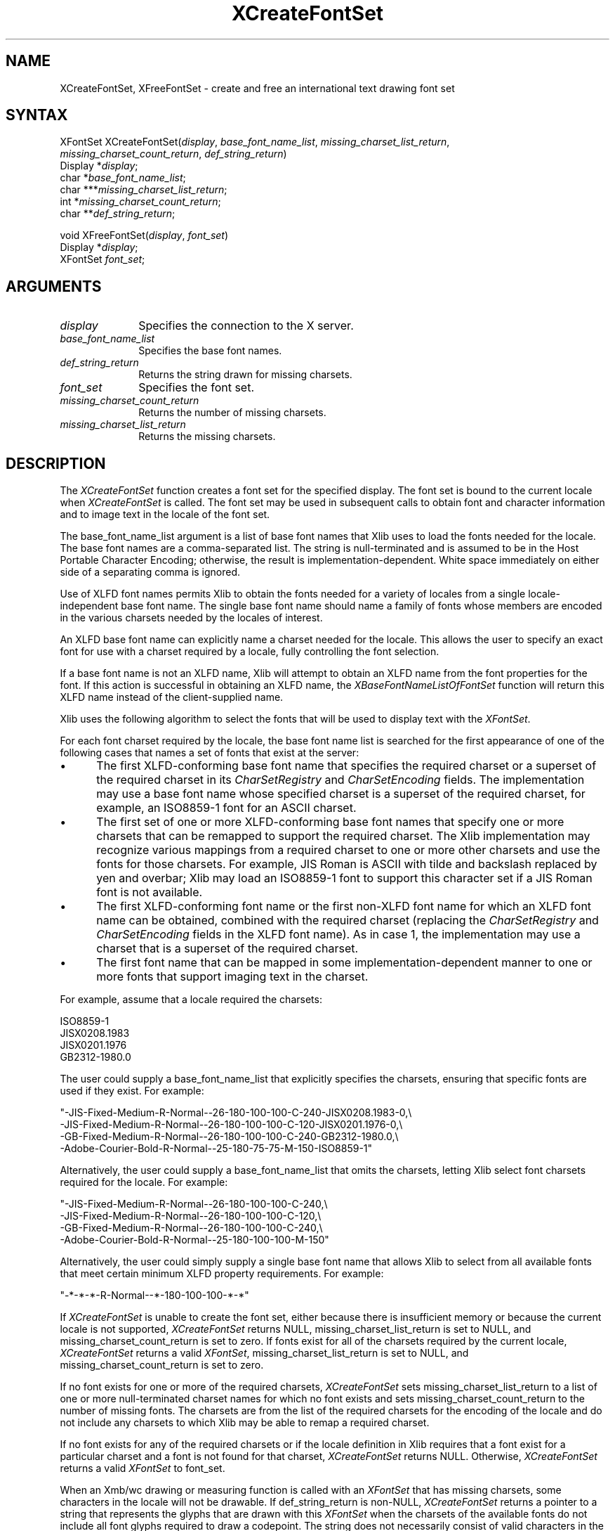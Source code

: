 .\" Copyright \(co 1985, 1986, 1987, 1988, 1989, 1990, 1991, 1994, 1996 X Consortium
.\"
.\" Permission is hereby granted, free of charge, to any person obtaining
.\" a copy of this software and associated documentation files (the
.\" "Software"), to deal in the Software without restriction, including
.\" without limitation the rights to use, copy, modify, merge, publish,
.\" distribute, sublicense, and/or sell copies of the Software, and to
.\" permit persons to whom the Software is furnished to do so, subject to
.\" the following conditions:
.\"
.\" The above copyright notice and this permission notice shall be included
.\" in all copies or substantial portions of the Software.
.\"
.\" THE SOFTWARE IS PROVIDED "AS IS", WITHOUT WARRANTY OF ANY KIND, EXPRESS
.\" OR IMPLIED, INCLUDING BUT NOT LIMITED TO THE WARRANTIES OF
.\" MERCHANTABILITY, FITNESS FOR A PARTICULAR PURPOSE AND NONINFRINGEMENT.
.\" IN NO EVENT SHALL THE X CONSORTIUM BE LIABLE FOR ANY CLAIM, DAMAGES OR
.\" OTHER LIABILITY, WHETHER IN AN ACTION OF CONTRACT, TORT OR OTHERWISE,
.\" ARISING FROM, OUT OF OR IN CONNECTION WITH THE SOFTWARE OR THE USE OR
.\" OTHER DEALINGS IN THE SOFTWARE.
.\"
.\" Except as contained in this notice, the name of the X Consortium shall
.\" not be used in advertising or otherwise to promote the sale, use or
.\" other dealings in this Software without prior written authorization
.\" from the X Consortium.
.\"
.\" Copyright \(co 1985, 1986, 1987, 1988, 1989, 1990, 1991 by
.\" Digital Equipment Corporation
.\"
.\" Portions Copyright \(co 1990, 1991 by
.\" Tektronix, Inc.
.\"
.\" Permission to use, copy, modify and distribute this documentation for
.\" any purpose and without fee is hereby granted, provided that the above
.\" copyright notice appears in all copies and that both that copyright notice
.\" and this permission notice appear in all copies, and that the names of
.\" Digital and Tektronix not be used in in advertising or publicity pertaining
.\" to this documentation without specific, written prior permission.
.\" Digital and Tektronix makes no representations about the suitability
.\" of this documentation for any purpose.
.\" It is provided ``as is'' without express or implied warranty.
.\" 
.ds xT X Toolkit Intrinsics \- C Language Interface
.ds xW Athena X Widgets \- C Language X Toolkit Interface
.ds xL Xlib \- C Language X Interface
.ds xC Inter-Client Communication Conventions Manual
.na
.de Ds
.nf
.\\$1D \\$2 \\$1
.ft 1
.\".ps \\n(PS
.\".if \\n(VS>=40 .vs \\n(VSu
.\".if \\n(VS<=39 .vs \\n(VSp
..
.de De
.ce 0
.if \\n(BD .DF
.nr BD 0
.in \\n(OIu
.if \\n(TM .ls 2
.sp \\n(DDu
.fi
..
.de FD
.LP
.KS
.TA .5i 3i
.ta .5i 3i
.nf
..
.de FN
.fi
.KE
.LP
..
.de IN		\" send an index entry to the stderr
..
.de C{
.KS
.nf
.D
.\"
.\"	choose appropriate monospace font
.\"	the imagen conditional, 480,
.\"	may be changed to L if LB is too
.\"	heavy for your eyes...
.\"
.ie "\\*(.T"480" .ft L
.el .ie "\\*(.T"300" .ft L
.el .ie "\\*(.T"202" .ft PO
.el .ie "\\*(.T"aps" .ft CW
.el .ft R
.ps \\n(PS
.ie \\n(VS>40 .vs \\n(VSu
.el .vs \\n(VSp
..
.de C}
.DE
.R
..
.de Pn
.ie t \\$1\fB\^\\$2\^\fR\\$3
.el \\$1\fI\^\\$2\^\fP\\$3
..
.de ZN
.ie t \fB\^\\$1\^\fR\\$2
.el \fI\^\\$1\^\fP\\$2
..
.de hN
.ie t <\fB\\$1\fR>\\$2
.el <\fI\\$1\fP>\\$2
..
.de NT
.ne 7
.ds NO Note
.if \\n(.$>$1 .if !'\\$2'C' .ds NO \\$2
.if \\n(.$ .if !'\\$1'C' .ds NO \\$1
.ie n .sp
.el .sp 10p
.TB
.ce
\\*(NO
.ie n .sp
.el .sp 5p
.if '\\$1'C' .ce 99
.if '\\$2'C' .ce 99
.in +5n
.ll -5n
.R
..
.		\" Note End -- doug kraft 3/85
.de NE
.ce 0
.in -5n
.ll +5n
.ie n .sp
.el .sp 10p
..
.ny0
.TH XCreateFontSet 3X11 "Release 6.4" "X Version 11" "XLIB FUNCTIONS"
.SH NAME
XCreateFontSet, XFreeFontSet \- create and free an international text drawing font set
.SH SYNTAX
XFontSet XCreateFontSet\^(\^\fIdisplay\fP\^, \fIbase_font_name_list\fP\^, \fImissing_charset_list_return\fP\^,
.br
               \fImissing_charset_count_return\fP\^, \fIdef_string_return\fP\^)
.br
      Display *\fIdisplay\fP\^;
.br
      char *\fIbase_font_name_list\fP\^;
.br
      char ***\fImissing_charset_list_return\fP\^;
.br
      int *\fImissing_charset_count_return\fP\^;
.br
      char **\fIdef_string_return\fP\^;
.LP
void XFreeFontSet\^(\^\fIdisplay\fP\^, \fIfont_set\fP\^)
.br
      Display *\fIdisplay\fP\^;
.br
      XFontSet \fIfont_set\fP\^;
.SH ARGUMENTS
.IP \fIdisplay\fP 1i
Specifies the connection to the X server.
.IP \fIbase_font_name_list\fP 1i
Specifies the base font names.
.IP \fIdef_string_return\fP 1i
Returns the string drawn for missing charsets.
.IP \fIfont_set\fP 1i
Specifies the font set.
.IP \fImissing_charset_count_return\fP 1i
Returns the number of missing charsets.
.IP \fImissing_charset_list_return\fP 1i
Returns the missing charsets.
.SH DESCRIPTION
The 
.ZN XCreateFontSet
function creates a font set for the specified display.
The font set is bound to the current locale when 
.ZN XCreateFontSet
is called.
The font set may be used in subsequent calls to obtain font
and character information and to image text in the locale of the font set.
.LP
The base_font_name_list argument is a list of base font names
that Xlib uses to load the fonts needed for the locale.
The base font names are a comma-separated list.
The string is null-terminated
and is assumed to be in the Host Portable Character Encoding; 
otherwise, the result is implementation-dependent.
White space immediately on either side of a separating comma is ignored.
.LP
Use of XLFD font names permits Xlib to obtain the fonts needed for a
variety of locales from a single locale-independent base font name.
The single base font name should name a family of fonts whose members
are encoded in the various charsets needed by the locales of interest.
.LP
An XLFD base font name can explicitly name a charset needed for the locale.
This allows the user to specify an exact font for use with a charset required
by a locale, fully controlling the font selection.
.LP
If a base font name is not an XLFD name,
Xlib will attempt to obtain an XLFD name from the font properties
for the font.
If this action is successful in obtaining an XLFD name, the
.ZN XBaseFontNameListOfFontSet
function will return this XLFD name instead of the client-supplied name.
.LP
Xlib uses the following algorithm to select the fonts
that will be used to display text with the 
.ZN XFontSet .
.LP
For each font charset required by the locale,
the base font name list is searched for the first appearance of one 
of the following cases that names a set of fonts that exist at the server:
.IP \(bu 5
The first XLFD-conforming base font name that specifies the required
charset or a superset of the required charset in its 
.ZN CharSetRegistry
and 
.ZN CharSetEncoding
fields.
The implementation may use a base font name whose specified charset
is a superset of the required charset, for example,
an ISO8859-1 font for an ASCII charset.
.IP \(bu 5
The first set of one or more XLFD-conforming base font names
that specify one or more charsets that can be remapped to support the
required charset.
The Xlib implementation may recognize various mappings 
from a required charset to one or more other charsets
and use the fonts for those charsets.
For example, JIS Roman is ASCII with tilde and backslash replaced 
by yen and overbar;
Xlib may load an ISO8859-1 font to support this character set
if a JIS Roman font is not available.
.IP \(bu 5
The first XLFD-conforming font name or the first non-XLFD font name
for which an XLFD font name can be obtained, combined with the
required charset (replacing the 
.ZN CharSetRegistry
and
.ZN CharSetEncoding
fields in the XLFD font name).
As in case 1,
the implementation may use a charset that is a superset
of the required charset.
.IP \(bu 5
The first font name that can be mapped in some implementation-dependent
manner to one or more fonts that support imaging text in the charset.
.LP
For example, assume that a locale required the charsets:
.LP
.Ds 0
ISO8859-1
JISX0208.1983
JISX0201.1976
GB2312-1980.0
.De
.LP
The user could supply a base_font_name_list that explicitly specifies the
charsets, ensuring that specific fonts are used if they exist.
For example:
.LP
.Ds 0
"-JIS-Fixed-Medium-R-Normal--26-180-100-100-C-240-JISX0208.1983-0,\\
-JIS-Fixed-Medium-R-Normal--26-180-100-100-C-120-JISX0201.1976-0,\\
-GB-Fixed-Medium-R-Normal--26-180-100-100-C-240-GB2312-1980.0,\\
-Adobe-Courier-Bold-R-Normal--25-180-75-75-M-150-ISO8859-1"
.De
.LP
Alternatively, the user could supply a base_font_name_list
that omits the charsets,
letting Xlib select font charsets required for the locale.
For example:
.LP
.Ds 0
"-JIS-Fixed-Medium-R-Normal--26-180-100-100-C-240,\\
-JIS-Fixed-Medium-R-Normal--26-180-100-100-C-120,\\
-GB-Fixed-Medium-R-Normal--26-180-100-100-C-240,\\
-Adobe-Courier-Bold-R-Normal--25-180-100-100-M-150"
.De
.LP
Alternatively, the user could simply supply a single base font name
that allows Xlib to select from all available fonts
that meet certain minimum XLFD property requirements.
For example:
.LP
.Ds 0
"-*-*-*-R-Normal--*-180-100-100-*-*"
.De
.LP
If 
.ZN XCreateFontSet
is unable to create the font set, 
either because there is insufficient memory or because the current locale
is not supported,
.ZN XCreateFontSet
returns NULL, missing_charset_list_return is set to NULL,
and missing_charset_count_return
is set to zero.
If fonts exist for all of the charsets required by the current locale,
.ZN XCreateFontSet
returns a valid
.ZN XFontSet ,
missing_charset_list_return is set to NULL,
and missing_charset_count_return is set to zero.
.LP
If no font exists for one or more of the required charsets,
.ZN XCreateFontSet
sets missing_charset_list_return to a
list of one or more null-terminated charset names for which no font exists
and sets missing_charset_count_return to the number of missing fonts.
The charsets are from the list of the required charsets for
the encoding of the locale and do not include any charsets to which Xlib
may be able to remap a required charset.
.LP
If no font exists for any of the required charsets
or if the locale definition in Xlib requires that a font exist
for a particular charset and a font is not found for that charset, 
.ZN XCreateFontSet
returns NULL.
Otherwise, 
.ZN XCreateFontSet
returns a valid 
.ZN XFontSet
to font_set.
.LP
When an Xmb/wc drawing or measuring function is called with an
.ZN XFontSet
that has missing charsets, some characters in the locale will not be
drawable.
If def_string_return is non-NULL,
.ZN XCreateFontSet
returns a pointer to a string that represents the glyphs
that are drawn with this 
.ZN XFontSet
when the charsets of the available fonts do not include all font glyphs
required to draw a codepoint.
The string does not necessarily consist of valid characters 
in the current locale and is not necessarily drawn with
the fonts loaded for the font set,
but the client can draw and measure the default glyphs
by including this string in a string being drawn or measured with the 
.ZN XFontSet .
.LP
If the string returned to def_string_return is the empty string ("\^"),
no glyphs are drawn, and the escapement is zero.
The returned string is null-terminated.
It is owned by Xlib and should not be modified or freed by the client.
It will be freed by a call to 
.ZN XFreeFontSet
with the associated 
.ZN XFontSet .
Until freed, its contents will not be modified by Xlib.
.LP
The client is responsible for constructing an error message from the
missing charset and default string information and may choose to continue
operation in the case that some fonts did not exist.
.LP
The returned 
.ZN XFontSet
and missing charset list should be freed with 
.ZN XFreeFontSet
and
.ZN XFreeStringList ,
respectively.
The client-supplied base_font_name_list may be freed 
by the client after calling 
.ZN XCreateFontSet .
.LP
The
.ZN XFreeFontSet
function frees the specified font set.
The associated base font name list, font name list, 
.ZN XFontStruct
list, and 
.ZN XFontSetExtents , 
if any, are freed.
.SH "SEE ALSO"
XExtentsofFontSet(3X11),
XFontsOfFontSet(3X11),
XFontSetExtents(3X11)
.br
\fI\*(xL\fP
